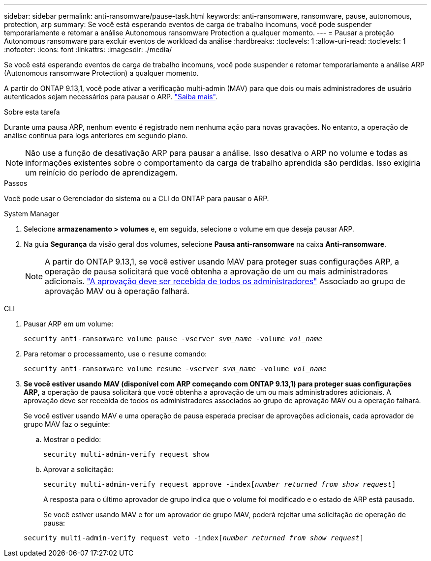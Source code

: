 ---
sidebar: sidebar 
permalink: anti-ransomware/pause-task.html 
keywords: anti-ransomware, ransomware, pause, autonomous, protection, arp 
summary: Se você está esperando eventos de carga de trabalho incomuns, você pode suspender temporariamente e retomar a análise Autonomous ransomware Protection a qualquer momento. 
---
= Pausar a proteção Autonomous ransomware para excluir eventos de workload da análise
:hardbreaks:
:toclevels: 1
:allow-uri-read: 
:toclevels: 1
:nofooter: 
:icons: font
:linkattrs: 
:imagesdir: ./media/


[role="lead"]
Se você está esperando eventos de carga de trabalho incomuns, você pode suspender e retomar temporariamente a análise ARP (Autonomous ransomware Protection) a qualquer momento.

A partir do ONTAP 9.13,1, você pode ativar a verificação multi-admin (MAV) para que dois ou mais administradores de usuário autenticados sejam necessários para pausar o ARP. link:../multi-admin-verify/enable-disable-task.html["Saiba mais"^].

.Sobre esta tarefa
Durante uma pausa ARP, nenhum evento é registrado nem nenhuma ação para novas gravações. No entanto, a operação de análise continua para logs anteriores em segundo plano.


NOTE: Não use a função de desativação ARP para pausar a análise. Isso desativa o ARP no volume e todas as informações existentes sobre o comportamento da carga de trabalho aprendida são perdidas. Isso exigiria um reinício do período de aprendizagem.

.Passos
Você pode usar o Gerenciador do sistema ou a CLI do ONTAP para pausar o ARP.

[role="tabbed-block"]
====
.System Manager
--
. Selecione *armazenamento > volumes* e, em seguida, selecione o volume em que deseja pausar ARP.
. Na guia **Segurança** da visão geral dos volumes, selecione *Pausa anti-ransomware* na caixa *Anti-ransomware*.
+

NOTE: A partir do ONTAP 9.13,1, se você estiver usando MAV para proteger suas configurações ARP, a operação de pausa solicitará que você obtenha a aprovação de um ou mais administradores adicionais. link:../multi-admin-verify/request-operation-task.html["A aprovação deve ser recebida de todos os administradores"] Associado ao grupo de aprovação MAV ou à operação falhará.



--
.CLI
--
. Pausar ARP em um volume:
+
`security anti-ransomware volume pause -vserver _svm_name_ -volume _vol_name_`

. Para retomar o processamento, use o `resume` comando:
+
`security anti-ransomware volume resume -vserver _svm_name_ -volume _vol_name_`

. *Se você estiver usando MAV (disponível com ARP começando com ONTAP 9.13,1) para proteger suas configurações ARP,* a operação de pausa solicitará que você obtenha a aprovação de um ou mais administradores adicionais. A aprovação deve ser recebida de todos os administradores associados ao grupo de aprovação MAV ou a operação falhará.
+
Se você estiver usando MAV e uma operação de pausa esperada precisar de aprovações adicionais, cada aprovador de grupo MAV faz o seguinte:

+
.. Mostrar o pedido:
+
`security multi-admin-verify request show`

.. Aprovar a solicitação:
+
`security multi-admin-verify request approve -index[_number returned from show request_]`

+
A resposta para o último aprovador de grupo indica que o volume foi modificado e o estado de ARP está pausado.

+
Se você estiver usando MAV e for um aprovador de grupo MAV, poderá rejeitar uma solicitação de operação de pausa:

+
`security multi-admin-verify request veto -index[_number returned from show request_]`





--
====